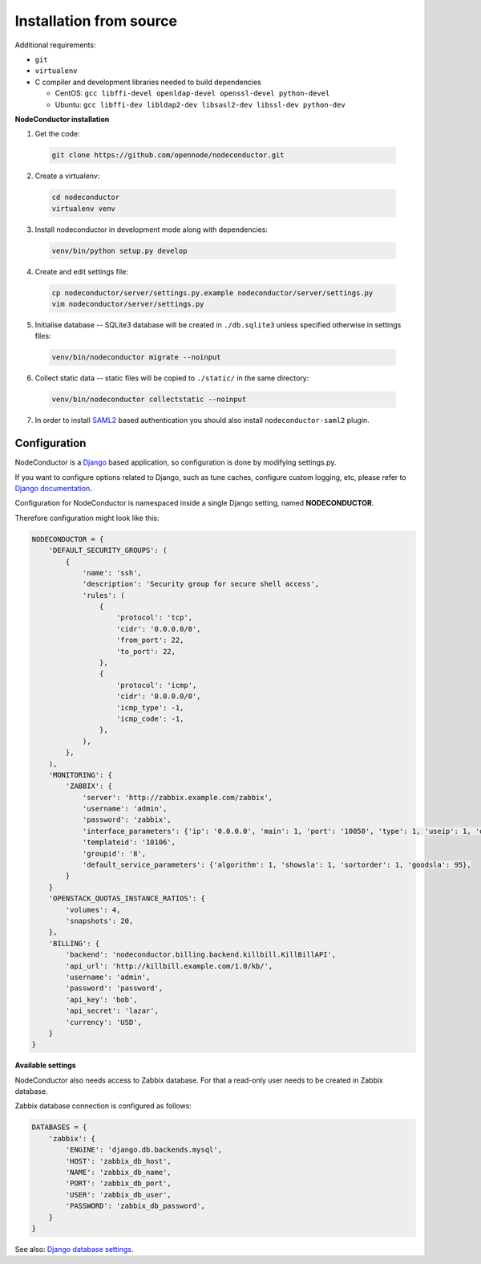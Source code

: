 Installation from source
------------------------

Additional requirements:

- ``git``
- ``virtualenv``
- C compiler and development libraries needed to build dependencies

  - CentOS: ``gcc libffi-devel openldap-devel openssl-devel python-devel``
  - Ubuntu: ``gcc libffi-dev libldap2-dev libsasl2-dev libssl-dev python-dev``

**NodeConductor installation**

1. Get the code:

  .. code-block:: bash

    git clone https://github.com/opennode/nodeconductor.git

2. Create a virtualenv:

  .. code-block:: bash

    cd nodeconductor
    virtualenv venv

3. Install nodeconductor in development mode along with dependencies:

  .. code-block:: bash

    venv/bin/python setup.py develop

4. Create and edit settings file:

  .. code-block:: bash

    cp nodeconductor/server/settings.py.example nodeconductor/server/settings.py
    vim nodeconductor/server/settings.py

5. Initialise database -- SQLite3 database will be created in ``./db.sqlite3`` unless specified otherwise in settings files:

  .. code-block:: bash

    venv/bin/nodeconductor migrate --noinput

6. Collect static data -- static files will be copied to ``./static/`` in the same directory:

  .. code-block:: bash

    venv/bin/nodeconductor collectstatic --noinput

7. In order to install SAML2_ based authentication you should also install ``nodeconductor-saml2`` plugin.

Configuration
+++++++++++++

NodeConductor is a Django_ based application, so configuration is done by modifying settings.py.

If you want to configure options related to Django, such as tune caches, configure custom logging, etc,
please refer to `Django documentation`_.

Configuration for NodeConductor is namespaced inside a single Django setting, named **NODECONDUCTOR**.

Therefore configuration might look like this:

.. code-block:: python

    NODECONDUCTOR = {
        'DEFAULT_SECURITY_GROUPS': (
            {
                'name': 'ssh',
                'description': 'Security group for secure shell access',
                'rules': (
                    {
                        'protocol': 'tcp',
                        'cidr': '0.0.0.0/0',
                        'from_port': 22,
                        'to_port': 22,
                    },
                    {
                        'protocol': 'icmp',
                        'cidr': '0.0.0.0/0',
                        'icmp_type': -1,
                        'icmp_code': -1,
                    },
                ),
            },
        ),
        'MONITORING': {
            'ZABBIX': {
                'server': 'http://zabbix.example.com/zabbix',
                'username': 'admin',
                'password': 'zabbix',
                'interface_parameters': {'ip': '0.0.0.0', 'main': 1, 'port': '10050', 'type': 1, 'useip': 1, 'dns': ''},
                'templateid': '10106',
                'groupid': '8',
                'default_service_parameters': {'algorithm': 1, 'showsla': 1, 'sortorder': 1, 'goodsla': 95},
            }
        }
        'OPENSTACK_QUOTAS_INSTANCE_RATIOS': {
            'volumes': 4,
            'snapshots': 20,
        },
        'BILLING': {
            'backend': 'nodeconductor.billing.backend.killbill.KillBillAPI',
            'api_url': 'http://killbill.example.com/1.0/kb/',
            'username': 'admin',
            'password': 'password',
            'api_key': 'bob',
            'api_secret': 'lazar',
            'currency': 'USD',
        }
    }

**Available settings**

.. glossary::

    DEFAULT_SECURITY_GROUPS
      A list of security groups that will be created in IaaS backend for each cloud.

      Each entry is a dictionary with the following keys:

      name
        Short name of the security group.

      description
        Detailed description of the security group.

      rules
        List of firewall rules that make up the security group.

        Each entry is a dictionary with the following keys:

        protocol
          Transport layer protocol the rule applies to.
          Must be one of *tcp*, *udp* or *icmp*.

        cidr
          IPv4 network of packet source.
          Must be a string in `CIDR notation`_.

        from_port
          Start of packet destination port range.
          Must be a number in range from 1 to 65535.

          For *tcp* and *udp* protocols only.

        to_port
          End of packet destination port range.
          Must be a number in range from 1 to 65535.
          Must not be less than **from_port**.

          For *tcp* and *udp* protocols only.

        icmp_type
          ICMP type of the packet.
          Must be a number in range from -1 to 255.

          See also: `ICMP Types and Codes`_.

          For *icmp* protocol only.

        icmp_code
          ICMP code of the packet.
          Must be a number in range from -1 to 255.

          See also: `ICMP Types and Codes`_.

          For *icmp* protocol only.

    MONITORING
      Dictionary of available monitoring engines.

      ZABBIX
        Dictionary of Zabbix monitoring engine parameters.

          server
            URL of Zabbix server.

          username
            Username of Zabbix user account.
            This user must be able to create zabbix hostgroups, hosts, templates and IT services.

          password
            Password of Zabbix user account.

          interface_parameters
            Dictionary of parameters for Zabbix hosts interface.
            Have to contain keys: 'main', 'port', 'ip', 'type', 'useip', 'dns'.

          templateid
            Id of default Zabbix host template.

          groupid
            Id of default Zabbix host group.

          default_service_parameters
            Default parameters for Zabbix IT services.
            Have to contain keys: 'algorithm', 'showsla', 'sortorder', 'goodsla'.

          FAIL_SILENTLY
            If True - ignores Zabbix API exceptions and do not add any messages to logger

    OPENSTACK_QUOTAS_INSTANCE_RATIOS
      Default ratio values per instance.

        volumes
          Number of volumes per instance.

        snapshots
          Number of snapshots per instance.

    BILLING
      Dictionary of billing engine parameters.

        backend
          Path to Kill Bill driver.

        api_url
          Url of Kill Bill API.

        username
            Username of Kill Bill admin account.

        password
            Password of Kill Bill admin account.

        api_key
            Kill Bill tenant API key.

        api_secret
            Kill Bill tenant API secret.

        Additional Kill Bill parameters. For example: **currency**.


NodeConductor also needs access to Zabbix database. For that a read-only user needs to be created in Zabbix database.

Zabbix database connection is configured as follows:

.. code-block:: python

    DATABASES = {
        'zabbix': {
            'ENGINE': 'django.db.backends.mysql',
            'HOST': 'zabbix_db_host',
            'NAME': 'zabbix_db_name',
            'PORT': 'zabbix_db_port',
            'USER': 'zabbix_db_user',
            'PASSWORD': 'zabbix_db_password',
        }
    }

.. glossary::

    zabbix_db_host
      Hostname of the Zabbix database.

    zabbix_db_port
      Port of the Zabbix database.

    zabbix_db_name
      Zabbix database name.

    zabbix_db_user
      User for connecting to Zabbix database.

    zabbix_db_password
      Password for connecting to Zabbix database.

See also: `Django database settings`_.

.. _Django: https://www.djangoproject.com/
.. _Django documentation: https://docs.djangoproject.com/en/1.6/
.. _Django database settings: https://docs.djangoproject.com/en/1.7/ref/settings/#databases
.. _ICMP Types and Codes: http://en.wikipedia.org/wiki/Internet_Control_Message_Protocol#Control_messages
.. _CIDR notation: http://en.wikipedia.org/wiki/Classless_Inter-Domain_Routing#CIDR_notation
.. _SAML2: https://en.wikipedia.org/wiki/SAML_2.0
